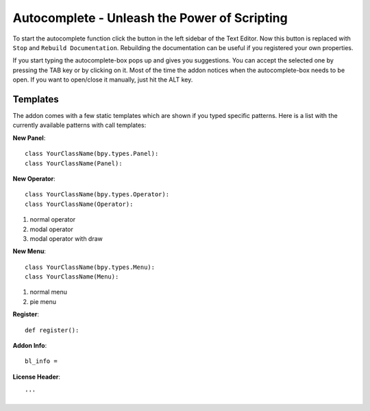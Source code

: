 Autocomplete - Unleash the Power of Scripting
^^^^^^^^^^^^^^^^^^^^^^^^^^^^^^^^^^^^^^^^^^^^^

To start the autocomplete function click the button in the left sidebar of the Text Editor. Now this button is replaced with ``Stop`` and ``Rebuild Documentation``. Rebuilding the documentation can be useful if you registered your own properties.

.. image:: start_button.png

.. image:: stop_button.png


If you start typing the autocomplete-box pops up and gives you suggestions. You can accept the selected one by pressing the TAB key or by clicking on it. Most of the time the addon notices when the autocomplete-box needs to be open. If you want to open/close it manually, just hit the ALT key.


Templates
*********

The addon comes with a few static templates which are shown if you typed specific patterns.
Here is a list with the currently available patterns with call templates:

**New Panel**::

    class YourClassName(bpy.types.Panel):
    class YourClassName(Panel):

**New Operator**::

    class YourClassName(bpy.types.Operator):
    class YourClassName(Operator):
1. normal operator
2. modal operator
3. modal operator with draw  

**New Menu**::

    class YourClassName(bpy.types.Menu):
    class YourClassName(Menu):
1. normal menu
2. pie menu

**Register**::

    def register():

**Addon Info**::

    bl_info = 
    
**License Header**::

    '''